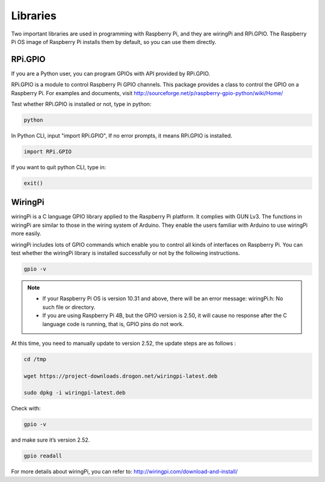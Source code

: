Libraries
===========

Two important libraries are used in programming with Raspberry Pi, and
they are wiringPi and RPi.GPIO. The Raspberry Pi OS image of Raspberry
Pi installs them by default, so you can use them directly.

RPi.GPIO
------------

If you are a Python user, you can program GPIOs with API provided by
RPi.GPIO.

RPi.GPIO is a module to control Raspberry Pi GPIO channels. This package
provides a class to control the GPIO on a Raspberry Pi. For examples and
documents, visit
http://sourceforge.net/p/raspberry-gpio-python/wiki/Home/

Test whether RPi.GPIO is installed or not, type in python:

.. raw:: html

    <run></run>

.. code-block::

    python

.. image:: media/image89.png
    :align: center
    :width: 800

In Python CLI, input \"import RPi.GPIO\", If no error prompts, it means
RPi.GPIO is installed.

.. raw:: html

    <run></run>

.. code-block::

    import RPi.GPIO

.. image:: media/image90.png
    :align: center
    :width: 800

If you want to quit python CLI, type in:

.. raw:: html

    <run></run>

.. code-block::

    exit()

.. image:: media/image91.png
    :align: center

WiringPi 
------------

wiringPi is a C language GPIO library applied to the Raspberry Pi
platform. It complies with GUN Lv3. The functions in wiringPi are
similar to those in the wiring system of Arduino. They enable the users
familiar with Arduino to use wiringPi more easily.

wiringPi includes lots of GPIO commands which enable you to control all
kinds of interfaces on Raspberry Pi. You can test whether the wiringPi
library is installed successfully or not by the following instructions.

.. raw:: html

    <run></run>

.. code-block::

    gpio -v

.. image:: media/image92.png

.. note::
    * If your Raspberry Pi OS is version 10.31 and above, there will be an error message: wiringPi.h: No such file or directory.
    
    * If you are using Raspberry Pi 4B, but the GPIO version is 2.50, it will cause no response after the C language code is running, that is, GPIO pins do not work.

At this time, you need to manually update to version 2.52, the update steps are as follows :

.. raw:: html

    <run></run>

.. code-block::

    cd /tmp

    wget https://project-downloads.drogon.net/wiringpi-latest.deb

    sudo dpkg -i wiringpi-latest.deb

Check with:

.. raw:: html

    <run></run>

.. code-block::
	
    gpio -v

and make sure it’s version 2.52.

.. raw:: html

    <run></run>

.. code-block::

    gpio readall

.. image:: media/image93.png
    :align: center
    :alt: 图片2

For more details about wiringPi, you can refer to:
http://wiringpi.com/download-and-install/